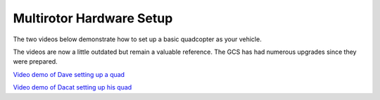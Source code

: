 Multirotor Hardware Setup
=========================

The two videos below demonstrate how to set up a basic quadcopter as your
vehicle.

The videos are now a little outdated but remain a valuable reference. The GCS
has had numerous upgrades since they were prepared.

`Video demo of Dave setting up a quad <https://vimeo.com/24073238>`_

`Video demo of Dacat setting up his quad <https://vimeo.com/40587626>`_

